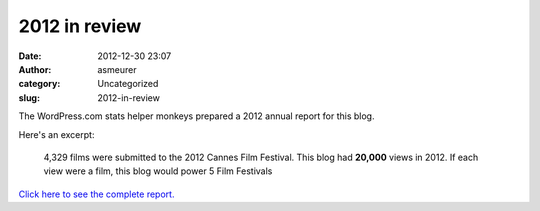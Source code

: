 2012 in review
##############
:date: 2012-12-30 23:07
:author: asmeurer
:category: Uncategorized
:slug: 2012-in-review

The WordPress.com stats helper monkeys prepared a 2012 annual report for
this blog.

|image0|

Here's an excerpt:

    4,329 films were submitted to the 2012 Cannes Film Festival. This
    blog had **20,000** views in 2012. If each view were a film, this
    blog would power 5 Film Festivals

`Click here to see the complete report.`_

.. _Click here to see the complete report.: http://asmeurersympy.wordpress.com/2012/annual-report/

.. |image0| image:: http://www.wordpress.com/wp-content/mu-plugins/annual-reports/img/2012-emailteaser.png
   :target: http://asmeurersympy.wordpress.com/2012/annual-report/
